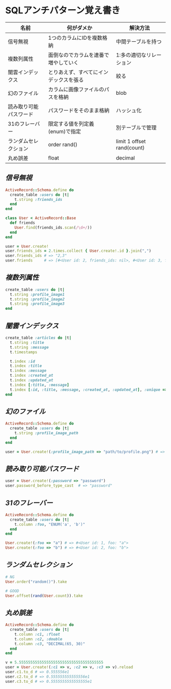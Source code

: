 * SQLアンチパターン覚え書き

   | 名前                   | 何がダメか                             | 解決方法                   |
   |------------------------+----------------------------------------+----------------------------|
   | 信号無視               | 1つのカラムにIDを複数格納              | 中間テーブルを持つ         |
   | 複数列属性             | 面倒なのでカラムを連番で増やしていく   | 1:多の適切なリレーション   |
   | 闇雲インデックス       | とりあえず、すべてにインデックスを張る | 絞る                       |
   | 幻のファイル           | カラムに画像ファイルのパスを格納       | blob                       |
   | 読み取り可能パスワード | パスワードをそのまま格納               | ハッシュ化                 |
   | 31のフレーバー         | 限定する値を列定義(enum)で指定         | 別テーブルで管理           |
   | ランダムセレクション   | order rand()                           | limit 1 offset rand(count) |
   | 丸め誤差               | float                                  | decimal                    |

** [[jaywalking.rb][信号無視]]

# #+INCLUDE: "jaywalking.rb" ruby
# #+INCLUDE: "https://raw.githubusercontent.com/akicho8/sql_anti_pattern/master/jaywalking.rb" ruby
# #+INCLUDE: "jaywalking.rb" example

#+BEGIN_SRC ruby
ActiveRecord::Schema.define do
  create_table :users do |t|
    t.string :friends_ids
  end
end

class User < ActiveRecord::Base
  def friends
    User.find(friends_ids.scan(/\d+/))
  end
end

user = User.create!
user.friends_ids = 2.times.collect { User.create!.id }.join(",")
user.friends_ids # => "2,3"
user.friends     # => [#<User id: 2, friends_ids: nil>, #<User id: 3, friends_ids: nil>]
#+END_SRC

** [[multi_column_attribute.rb][複数列属性]]

#+BEGIN_SRC ruby
create_table :users do |t|
  t.string :profile_image1
  t.string :profile_image2
  t.string :profile_image3
end
#+END_SRC

** [[index_shotgun.rb][闇雲インデックス]]

#+BEGIN_SRC ruby
create_table :articles do |t|
  t.string :title
  t.string :message
  t.timestamps

  t.index :id
  t.index :title
  t.index :message
  t.index :created_at
  t.index :updated_at
  t.index [:title, :message]
  t.index [:id, :title, :message, :created_at, :updated_at], :unique => true, :name => :all
end
#+END_SRC

** [[phantom_files.rb][幻のファイル]]

#+BEGIN_SRC ruby
ActiveRecord::Schema.define do
  create_table :users do |t|
    t.string :profile_image_path
  end
end

user = User.create!(:profile_image_path => "path/to/profile.png") # => #<User id: 1, profile_image_path: "path/to/profile.png">
#+END_SRC

** [[readable_passwords.rb][読み取り可能パスワード]]

#+BEGIN_SRC ruby
user = User.create!(:password => "password")
user.password_before_type_cast  # => "password"
#+END_SRC

** [[thirty_one_flavors.rb][31のフレーバー]]

#+BEGIN_SRC ruby
ActiveRecord::Schema.define do
  create_table :users do |t|
    t.column :foo, "ENUM('a', 'b')"
  end
end

User.create!(:foo => "a") # => #<User id: 1, foo: "a">
User.create!(:foo => "b") # => #<User id: 2, foo: "b">
#+END_SRC

** [[random_selection.rb][ランダムセレクション]]

#+BEGIN_SRC ruby
# NG
User.order("random()").take

# GOOD
User.offset(rand(User.count)).take
#+END_SRC

** [[rounding_errors.rb][丸め誤差]]

#+BEGIN_SRC ruby
ActiveRecord::Schema.define do
  create_table :users do |t|
    t.column :c1, :float
    t.column :c2, :double
    t.column :c3, "DECIMAL(65, 30)"
  end
end

v = 5.5555555555555555555555555555555555555
user = User.create!(:c1 => v, :c2 => v, :c3 => v).reload
user.c1.to_d # => 0.555556e1
user.c2.to_d # => 0.555555555555556e1
user.c3.to_d # => 0.5555555555555555e1
#+END_SRC
